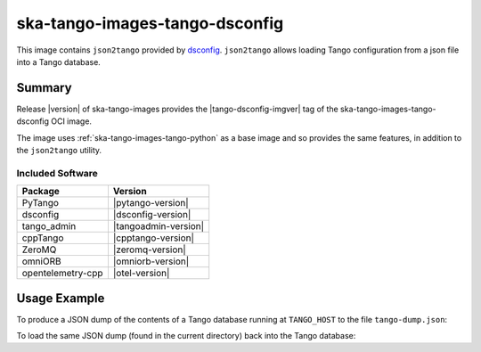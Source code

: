 .. _ska-tango-images-tango-dsconfig:

===============================
ska-tango-images-tango-dsconfig
===============================

This image contains ``json2tango`` provided by `dsconfig
<https://gitlab.com/MaxIV/lib-maxiv-dsconfig>`_.  ``json2tango`` allows loading
Tango configuration from a json file into a Tango database.

Summary
-------

Release |version| of ska-tango-images provides the |tango-dsconfig-imgver| tag of
the ska-tango-images-tango-dsconfig OCI image.

The image uses :ref:`ska-tango-images-tango-python` as a base image and so
provides the same features, in addition to the ``json2tango`` utility.

Included Software
*****************

.. list-table::
   :header-rows: 1

   * - Package
     - Version
   * - PyTango
     - |pytango-version|
   * - dsconfig
     - |dsconfig-version|
   * - tango_admin
     - |tangoadmin-version|
   * - cppTango
     - |cpptango-version|
   * - ZeroMQ
     - |zeromq-version|
   * - omniORB
     - |omniorb-version|
   * - opentelemetry-cpp
     - |otel-version|

Usage Example
-------------

To produce a JSON dump of the contents of a Tango database running at
``TANGO_HOST`` to the file ``tango-dump.json``:

.. code-block::
   :substitutions:

   docker run --rm --env TANGO_HOST=$TANGO_HOST --net=host \
      |oci-registry|/ska-tango-images-tango-dsconfig:|tango-dsconfig-imgver| \
      python -m dsconfig.dump > tango-dump.json

To load the same JSON dump (found in the current directory) back into the Tango
database:

.. code-block::
   :substitutions:

   docker run --rm --env TANGO_HOST=$TANGO_HOST --net=host -v .:/mnt:z \
      |oci-registry|/ska-tango-images-tango-dsconfig:|tango-dsconfig-imgver| \
      json2tango --write /mnt/tango-dump.json

